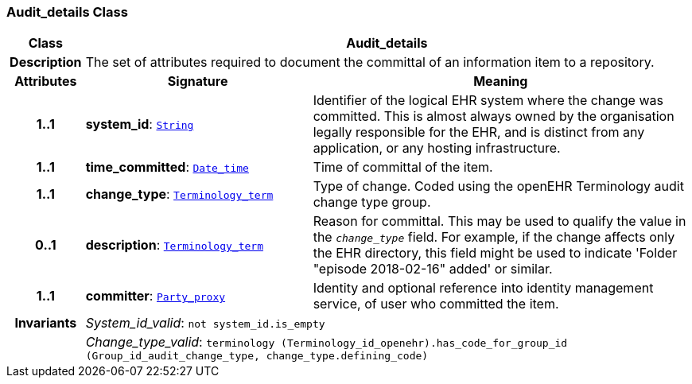 === Audit_details Class

[cols="^1,3,5"]
|===
h|*Class*
2+^h|*Audit_details*

h|*Description*
2+a|The set of attributes required to document the committal of an information item to a repository.

h|*Attributes*
^h|*Signature*
^h|*Meaning*

h|*1..1*
|*system_id*: `link:/releases/BASE/{base_release}/foundation_types.html#_string_class[String^]`
a|Identifier of the logical EHR system where the change was committed. This is almost always owned by the organisation legally responsible for the EHR, and is distinct from any application, or any hosting infrastructure.

h|*1..1*
|*time_committed*: `link:/releases/BASE/{base_release}/foundation_types.html#_date_time_class[Date_time^]`
a|Time of committal of the item.

h|*1..1*
|*change_type*: `link:/releases/BASE/{base_release}/foundation_types.html#_terminology_term_class[Terminology_term^]`
a|Type of change. Coded using the openEHR Terminology  audit change type  group.

h|*0..1*
|*description*: `link:/releases/BASE/{base_release}/foundation_types.html#_terminology_term_class[Terminology_term^]`
a|Reason for committal. This may be used to qualify the value in the `_change_type_` field. For example, if the change affects only the EHR directory, this field might be used to indicate 'Folder "episode 2018-02-16" added' or similar.

h|*1..1*
|*committer*: `link:/releases/BASE/{base_release}/base_types.html#_party_proxy_class[Party_proxy^]`
a|Identity and optional reference into identity management service, of user who committed the item.

h|*Invariants*
2+a|__System_id_valid__: `not system_id.is_empty`

h|
2+a|__Change_type_valid__: `terminology (Terminology_id_openehr).has_code_for_group_id (Group_id_audit_change_type, change_type.defining_code)`
|===
